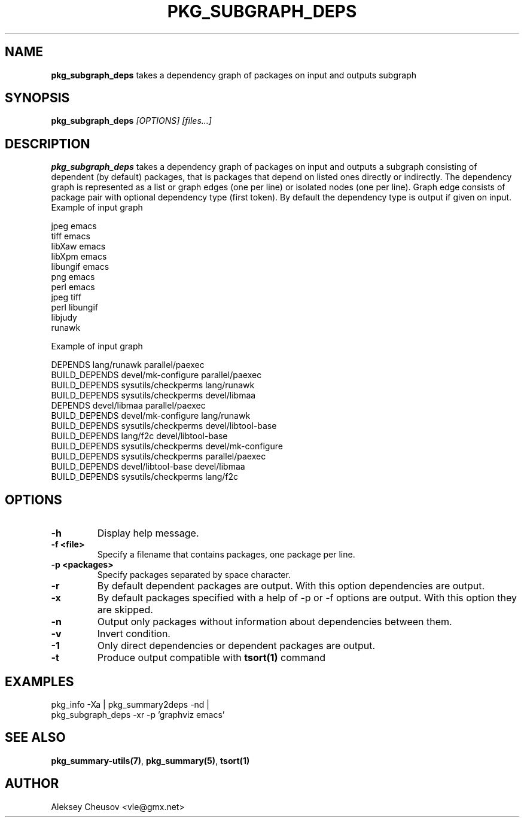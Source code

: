 .\"	$NetBSD$
.\"
.\" Copyright (c) 2010-2011 by Aleksey Cheusov (vle@gmx.net)
.\" Absolutely no warranty.
.\"
.\" ------------------------------------------------------------------
.de VB \" Verbatim Begin
.ft CW
.nf
.ne \\$1
..
.de VE \" Verbatim End
.ft R
.fi
..
.\" ------------------------------------------------------------------
.TH PKG_SUBGRAPH_DEPS 1 "Dec 29, 2011" "" ""
.SH NAME
.B pkg_subgraph_deps
takes a dependency graph of packages on input and outputs subgraph
.SH SYNOPSIS
.BI pkg_subgraph_deps " [OPTIONS] [files...]"
.SH DESCRIPTION
.B pkg_subgraph_deps
takes a dependency graph of packages on input and outputs a subgraph
consisting of dependent (by default) packages, that is packages that depend
on listed ones directly or indirectly. The dependency graph is represented
as a list or graph edges (one per line) or isolated nodes (one per line).
Graph edge consists of package pair with optional dependency type (first token).
By default the dependency type is output if given on input.
.EXAMPLE
Example of input graph
.VB

   jpeg emacs
   tiff emacs
   libXaw emacs
   libXpm emacs
   libungif emacs
   png emacs
   perl emacs
   jpeg tiff
   perl libungif
   libjudy
   runawk

.VE
.EXAMPLE
Example of input graph
.VB

DEPENDS lang/runawk parallel/paexec
BUILD_DEPENDS devel/mk-configure parallel/paexec
BUILD_DEPENDS sysutils/checkperms lang/runawk
BUILD_DEPENDS sysutils/checkperms devel/libmaa
DEPENDS devel/libmaa parallel/paexec
BUILD_DEPENDS devel/mk-configure lang/runawk
BUILD_DEPENDS sysutils/checkperms devel/libtool-base
BUILD_DEPENDS lang/f2c devel/libtool-base
BUILD_DEPENDS sysutils/checkperms devel/mk-configure
BUILD_DEPENDS sysutils/checkperms parallel/paexec
BUILD_DEPENDS devel/libtool-base devel/libmaa
BUILD_DEPENDS sysutils/checkperms lang/f2c

.VE
.SH OPTIONS
.TP
.B "-h"
Display help message.
.TP
.B "-f <file>"
Specify a filename that contains packages, one package per line.
.TP
.B "-p <packages>"
Specify packages separated by space character.
.TP
.B "-r"
By default dependent packages are output.
With this option dependencies are output.
.TP
.B "-x"
By default packages specified with a help of -p or -f options are output.
With this option they are skipped.
.TP
.B "-n"
Output only packages without information about dependencies between them.
.TP
.B "-v"
Invert condition.
.TP
.B "-1"
Only direct dependencies or dependent packages are output.
.TP
.B "-t"
Produce output compatible with
.B tsort(1)
command
.SH EXAMPLES
.VB
pkg_info -Xa | pkg_summary2deps -nd |
pkg_subgraph_deps -xr -p 'graphviz emacs'
.VE
.SH SEE ALSO
.BR pkg_summary-utils(7) ,
.BR pkg_summary(5) ,
.BR tsort(1)
.SH AUTHOR
Aleksey Cheusov <vle@gmx.net>
